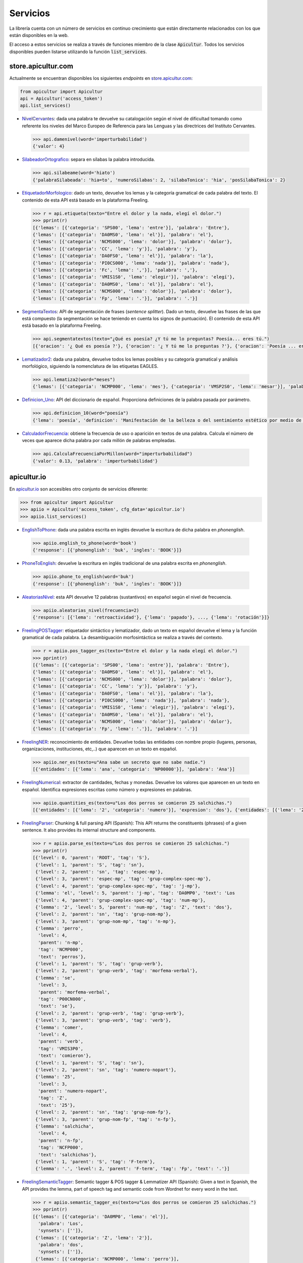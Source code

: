 
Servicios
=========
La librería cuenta con un número de servicios en continuo crecimiento
que están directamente relacionados con los que están disponibles en
la web.

El acceso a estos servicios se realiza a través de funciones miembro de
la clase :code:`Apicultur`. Todos los servicios disponibles pueden listarse
utilizando la función :code:`list_services`.


store.apicultur.com
-------------------
Actualmente se encuentran disponibles los siguientes *endpoints* en `store.apicultur.com`_:

.. _store.apicultur.com: http://store.apicultur.com/

.. code:: python

    from apicultur import Apicultur
    api = Apicultur('access_token')
    api.list_services()

* NivelCervantes_: dada una palabra te devuelve su catalogación según el nivel de dificultad tomando como
  referente los niveles del Marco Europeo de Referencia para las Lenguas y las directrices del
  Instituto Cervantes.

.. _NivelCervantes: https://store.apicultur.com/apis/info?name=NivelCervantes&version=1.0.0&provider=MolinodeIdeas

    .. code::

        >>> api.damenivel(word='imperturbabilidad')
        {'valor': 4}

* SilabeadorOrtografico_: separa en sílabas la palabra introducida.

.. _SilabeadorOrtografico: http://store.apicultur.com/apis/info?name=SilabeadorOrtografico&version=1.0.0&provider=MolinodeIdeas

    .. code::

        >>> api.silabeame(word='hiato')
        {'palabraSilabeada': 'hia=to', 'numeroSilabas': 2, 'silabaTonica': 'hia', 'posSilabaTonica': 2}

* EtiquetadorMorfologico_: dado un texto, devuelve los lemas y la categoría gramatical de cada palabra del
  texto. El contenido de esta API está basado en la plataforma Freeling.

.. _EtiquetadorMorfologico:  https://store.apicultur.com/apis/info?name=EtiquetadorMorfologico&version=1.0.0&provider=MolinodeIdeas

    .. code::

        >>> r = api.etiqueta(texto="Entre el dolor y la nada, elegí el dolor.")
        >>> pprint(r)
        [{'lemas': [{'categoria': 'SPS00', 'lema': 'entre'}], 'palabra': 'Entre'},
        {'lemas': [{'categoria': 'DA0MS0', 'lema': 'el'}], 'palabra': 'el'},
        {'lemas': [{'categoria': 'NCMS000', 'lema': 'dolor'}], 'palabra': 'dolor'},
        {'lemas': [{'categoria': 'CC', 'lema': 'y'}], 'palabra': 'y'},
        {'lemas': [{'categoria': 'DA0FS0', 'lema': 'el'}], 'palabra': 'la'},
        {'lemas': [{'categoria': 'PI0CS000', 'lema': 'nada'}], 'palabra': 'nada'},
        {'lemas': [{'categoria': 'Fc', 'lema': ','}], 'palabra': ','},
        {'lemas': [{'categoria': 'VMIS1S0', 'lema': 'elegir'}], 'palabra': 'elegí'},
        {'lemas': [{'categoria': 'DA0MS0', 'lema': 'el'}], 'palabra': 'el'},
        {'lemas': [{'categoria': 'NCMS000', 'lema': 'dolor'}], 'palabra': 'dolor'},
        {'lemas': [{'categoria': 'Fp', 'lema': '.'}], 'palabra': '.'}]

* SegmentaTextos_: API de segmentación de frases (*sentence splitter*). Dado un texto, devuelve las
  frases de las que está compuesto (la segmentación se hace teniendo en cuenta los signos de
  puntuación). El contenido de esta API está basado en la plataforma Freeling.

.. _SegmentaTextos: https://store.apicultur.com/apis/info?name=SegmentadorDeTextos&version=1.0.0&provider=MolinodeIdeas

    .. code::

        >>> api.segmentatextos(texto="¿Qué es poesía? ¿Y tú me lo preguntas? Poesía... eres tú.")
        [{'oracion': '¿ Qué es poesía ?'}, {'oracion': '¿ Y tú me lo preguntas ?'}, {'oracion': 'Poesía ... eres tú .'}]

* Lematizador2_: dada una palabra, devuelve todos los lemas posibles y su categoría gramatical y análisis
  morfológico, siguiendo la nomenclatura de las etiquetas EAGLES.

.. _Lematizador2: http://store.apicultur.com/apis/info?name=Lematizador2&version=1.0.0&provider=MolinodeIdeas

    .. code::

        >>> api.lematiza2(word="meses")
        {'lemas': [{'categoria': 'NCMP000', 'lema': 'mes'}, {'categoria': 'VMSP2S0', 'lema': 'mesar'}], 'palabra': 'meses'}

* Definicion_Uno_: API del diccionario de español. Proporciona definiciones de la palabra pasada por
  parámetro.

.. _Definicion_Uno: https://store.apicultur.com/apis/info?name=DiccionariodeEspanol&version=1.0.0&provider=MolinodeIdeas

    .. code::

        >>> api.definicion_10(word="poesía")
        {'lema': 'poesía', 'definicion': 'Manifestación de la belleza o del sentimiento estético por medio de la palabra, en verso o en prosa.'}

* CalculadorFrecuencia_: obtiene la frecuencia de uso o aparición en textos de una palabra. Calcula el
  número de veces que aparece dicha palabra por cada millón de palabras empleadas.

.. _CalculadorFrecuencia: https://store.apicultur.com/apis/info?name=CalculadorFrecuencia&version=1.0.0&provider=MolinodeIdeas

    .. code::

        >>> api.CalculaFrecuenciaPorMillon(word="imperturbabilidad")
        {'valor': 0.13, 'palabra': 'imperturbabilidad'}


apicultur.io
------------
En `apicultur.io`_ son accesibles otro conjunto de servicios diferente:

.. _apicultur.io: https://apicultur.io/

.. code:: python

    >>> from apicultur import Apicultur
    >>> apiio = Apicultur('access_token', cfg_data='apicultur.io')
    >>> apiio.list_services()


* EnglishToPhone_: dada una palabra escrita en inglés devuelve la escritura de dicha palabra en *phonenglish*.

.. _EnglishToPhone: https://apicultur.io/apis/info?name=Phonenglis_english_to_phonenglish&version=1.0&provider=MolinodeIdeas

    .. code::

        >>> apiio.english_to_phone(word='book')
        {'response': [{'phonenglish': 'buk', 'ingles': 'BOOK'}]}


* PhoneToEnglish_: devuelve la escritura en inglés tradicional de una palabra escrita en *phonenglish*.

.. _PhoneToEnglish: https://apicultur.io/apis/info?name=Ponenglish_phonenglish_to_english&version=1.0&provider=MolinodeIdeas

    .. code::

        >>> apiio.phone_to_english(word='buk')
        {'response': [{'phonenglish': 'buk', 'ingles': 'BOOK'}]}

* AleatoriasNivel_: esta API devuelve 12 palabras (sustantivos) en español según el nivel de frecuencia.

.. _AleatoriasNivel: http://apicultur.io/apis/info?name=WordsbyFreq_Word_Molino_es&version=1.0.0&provider=MolinodeIdeas

    .. code::

        >>> apiio.aleatorias_nivel(frecuencia=2)
        {'response': [{'lema': 'retroactividad'}, {'lema': 'papado'}, ..., {'lema': 'rotación'}]}

* FreelingPOSTagger_: etiquetador sintáctico y lematizador, dado un texto en español devuelve el lema
  y la función gramatical de cada palabra. La desambiguación morfosintáctica se realiza a través del contexto.

.. _FreelingPOSTagger: https://apicultur.io/apis/info?name=POStagger_Freeling_es&version=1.0.0&provider=TheLinguist

    .. code::

        >>> r = apiio.pos_tagger_es(texto="Entre el dolor y la nada elegí el dolor.")
        >>> pprint(r)
        [{'lemas': [{'categoria': 'SPS00', 'lema': 'entre'}], 'palabra': 'Entre'},
        {'lemas': [{'categoria': 'DA0MS0', 'lema': 'el'}], 'palabra': 'el'},
        {'lemas': [{'categoria': 'NCMS000', 'lema': 'dolor'}], 'palabra': 'dolor'},
        {'lemas': [{'categoria': 'CC', 'lema': 'y'}], 'palabra': 'y'},
        {'lemas': [{'categoria': 'DA0FS0', 'lema': 'el'}], 'palabra': 'la'},
        {'lemas': [{'categoria': 'PI0CS000', 'lema': 'nada'}], 'palabra': 'nada'},
        {'lemas': [{'categoria': 'VMIS1S0', 'lema': 'elegir'}], 'palabra': 'elegí'},
        {'lemas': [{'categoria': 'DA0MS0', 'lema': 'el'}], 'palabra': 'el'},
        {'lemas': [{'categoria': 'NCMS000', 'lema': 'dolor'}], 'palabra': 'dolor'},
        {'lemas': [{'categoria': 'Fp', 'lema': '.'}], 'palabra': '.'}]

* FreelingNER_: reconocimiento de entidades. Devuelve todas las entidades con nombre propio (lugares,
  personas, organizaciones, instituciones, etc,..) que aparecen en un texto en español.

.. _FreelingNER: https://apicultur.io/apis/info?name=NamedEntityRecognition_Freeling_es&version=1.0.0&provider=TheLinguist

    .. code::

        >>> apiio.ner_es(texto=u"Ana sabe un secreto que no sabe nadie.")
        [{'entidades': [{'lema': 'ana', 'categoria': 'NP00000'}], 'palabra': 'Ana'}]

* FreelingNumerical_: extractor de cantidades, fechas y monedas. Devuelve los valores que aparecen en un
  texto en español. Identifica expresiones escritas como número y expresiones en palabras.

.. _FreelingNumerical: https://apicultur.io/apis/info?name=NumericalExpressionRecognition_Freeling_es&version=1.0.0&provider=TheLinguist

    .. code::

        >>> apiio.quantities_es(texto=u"Los dos perros se comieron 25 salchichas.")
        [{'entidades': [{'lema': '2', 'categoria': 'numero'}], 'expresion': 'dos'}, {'entidades': [{'lema': '25', 'categoria': 'numero'}], 'expresion': '25'}]

* FreelingParser_: Chunking & full parsing API (Spanish): This API returns the constituents (phrases)
  of a given sentence. It also provides its internal structure and components.

.. _FreelingParser: https://apicultur.io/apis/info?name=Parser_Freeling_es&version=1.0.0&provider=TheLinguist

    .. code::

        >>> r = apiio.parse_es(texto=u"Los dos perros se comieron 25 salchichas.")
        >>> pprint(r)
        [{'level': 0, 'parent': 'ROOT', 'tag': 'S'},
         {'level': 1, 'parent': 'S', 'tag': 'sn'},
         {'level': 2, 'parent': 'sn', 'tag': 'espec-mp'},
         {'level': 3, 'parent': 'espec-mp', 'tag': 'grup-complex-spec-mp'},
         {'level': 4, 'parent': 'grup-complex-spec-mp', 'tag': 'j-mp'},
         {'lemma': 'el', 'level': 5, 'parent': 'j-mp', 'tag': 'DA0MP0', 'text': 'Los
         {'level': 4, 'parent': 'grup-complex-spec-mp', 'tag': 'num-mp'},
         {'lemma': '2', 'level': 5, 'parent': 'num-mp', 'tag': 'Z', 'text': 'dos'},
         {'level': 2, 'parent': 'sn', 'tag': 'grup-nom-mp'},
         {'level': 3, 'parent': 'grup-nom-mp', 'tag': 'n-mp'},
         {'lemma': 'perro',
          'level': 4,
          'parent': 'n-mp',
          'tag': 'NCMP000',
          'text': 'perros'},
         {'level': 1, 'parent': 'S', 'tag': 'grup-verb'},
         {'level': 2, 'parent': 'grup-verb', 'tag': 'morfema-verbal'},
         {'lemma': 'se',
          'level': 3,
          'parent': 'morfema-verbal',
          'tag': 'P00CN000',
          'text': 'se'},
         {'level': 2, 'parent': 'grup-verb', 'tag': 'grup-verb'},
         {'level': 3, 'parent': 'grup-verb', 'tag': 'verb'},
         {'lemma': 'comer',
          'level': 4,
          'parent': 'verb',
          'tag': 'VMIS3P0',
          'text': 'comieron'},
         {'level': 1, 'parent': 'S', 'tag': 'sn'},
         {'level': 2, 'parent': 'sn', 'tag': 'numero-nopart'},
         {'lemma': '25',
          'level': 3,
          'parent': 'numero-nopart',
          'tag': 'Z',
          'text': '25'},
         {'level': 2, 'parent': 'sn', 'tag': 'grup-nom-fp'},
         {'level': 3, 'parent': 'grup-nom-fp', 'tag': 'n-fp'},
         {'lemma': 'salchicha',
          'level': 4,
          'parent': 'n-fp',
          'tag': 'NCFP000',
          'text': 'salchichas'},
         {'level': 1, 'parent': 'S', 'tag': 'F-term'},
         {'lemma': '.', 'level': 2, 'parent': 'F-term', 'tag': 'Fp', 'text': '.'}]

* FreelingSemanticTagger_: Semantic tagger & POS tagger & Lemmatizer API (Spanish): Given a text in Spanish,
  the API provides the lemma, part of speech tag and semantic code from Wordnet for every word in the text.

.. _FreelingSemanticTagger: https://apicultur.io/apis/info?name=SemanticTagger_Freeling_es&version=1.0.0&provider=TheLinguist

    .. code::

        >>> r = apiio.semantic_tagger_es(texto=u"Los dos perros se comieron 25 salchichas.")
        >>> pprint(r)
        [{'lemas': [{'categoria': 'DA0MP0', 'lema': 'el'}],
          'palabra': 'Los',
          'synsets': ['']},
         {'lemas': [{'categoria': 'Z', 'lema': '2'}],
          'palabra': 'dos',
          'synsets': ['']},
         {'lemas': [{'categoria': 'NCMP000', 'lema': 'perro'}],
          'palabra': 'perros',
          'synsets': ['02084071-n', '10539715-n']},
         {'lemas': [{'categoria': 'P00CN000', 'lema': 'se'}],
          'palabra': 'se',
          'synsets': ['']},
         {'lemas': [{'categoria': 'VMIS3P0', 'lema': 'comer'}],
          'palabra': 'comieron',
          'synsets': ['01166351-v', '01168468-v', '01185304-v']},
         {'lemas': [{'categoria': 'Z', 'lema': '25'}],
          'palabra': '25',
          'synsets': ['']},
         {'lemas': [{'categoria': 'NCFP000', 'lema': 'salchicha'}],
          'palabra': 'salchichas',
          'synsets': ['07675627-n']},
         {'lemas': [{'categoria': 'Fp', 'lema': '.'}],
          'palabra': '.',
          'synsets': ['']}]

* FreelingSentenceSplitter_: Sentence splitter API (Spanish): This API splits a given text into sentences
  taking into account Spanish rules for punctuation marks.

.. _FreelingSentenceSplitter: https://apicultur.io/apis/info?name=SenteceSplitter_Freeling_es&version=1.0.0&provider=TheLinguist

    .. code::

        >>> apiio.sentence_splitter_es(texto=u"¿Qué es poesía? ¿Y tú me lo preguntas? Poesía... eres tú.")
        [{'oracion': '¿ Qué es poesía ?'}, {'oracion': '¿ Y tú me lo preguntas ?'}, {'oracion': 'Poesía ... eres tú .'}]

* FreelingSyntaxAnalysis_: Syntax analysis API (Spanish): This API returns the syntax analysis
  (chunks, phrases and dependency relations between components) of a given sentence.

.. _FreelingSyntaxAnalysis: https://apicultur.io/apis/info?name=SyntaxAnalysis_Freeling_es&version=1.0.0&provider=TheLinguist

    .. code::

        >>> r = apiio.syntax_analysis_es(texto=u"¿Qué es poesía? ¿Y tú me lo preguntas? Poesía... eres tú.")
        >>> pprint(r)
        [{'label': 'grup-verb',
          'lemma': 'ser',
          'parent': None,
          'rel': 'top',
          'tag': 'VSIP3S0',
          'text': 'es'},
         {'label': 'F-no-c',
          'lemma': '¿',
          'parent': 'top',
          'rel': 'term',
          'tag': 'Fia',
          'text': '¿'},
         {'label': 'sn',
          'lemma': 'qué',
          'parent': 'top',
          'rel': 'subj',
          'tag': 'PT0CN000',
          'text': 'Qué'},
         {'label': 'sn',
          'lemma': 'poesía',
          'parent': 'top',
          'rel': 'att',
          'tag': 'NCFS000',
          'text': 'poesía'},
         {'label': 'F-term',
          'lemma': '?',
          'parent': 'top',
          'rel': 'term',
          'tag': 'Fit',
          'text': '?'},
         {'label': 'F-no-c',
          'lemma': '¿',
          'parent': None,
          'rel': 'top',
          'tag': 'Fia',
          'text': '¿'},
         {'label': 'coor-n',
          'lemma': 'y',
          'parent': 'top',
          'rel': 'modnorule',
          'tag': 'CC',
          'text': 'Y'},
         {'label': 'sn',
          'lemma': 'tú',
          'parent': 'modnorule',
          'rel': 'co-n',
          'tag': 'PP2CSN00',
          'text': 'tú'},
         {'label': 'patons',
          'lemma': 'me',
          'parent': 'top',
          'rel': 'modnorule',
          'tag': 'PP1CS000',
          'text': 'me'},
         {'label': 'patons',
          'lemma': 'lo',
          'parent': 'top',
          'rel': 'modnorule',
          'tag': 'PP3CNA00',
          'text': 'lo'},
         {'label': 'sn',
          'lemma': 'pregunta',
          'parent': 'top',
          'rel': 'modnorule',
          'tag': 'NCFP000',
          'text': 'preguntas'},
         {'label': 'F-term',
          'lemma': '?',
          'parent': 'modnorule',
          'rel': 'term',
          'tag': 'Fit',
          'text': '?'},
         {'label': 'grup-verb',
          'lemma': 'ser',
          'parent': None,
          'rel': 'top',
          'tag': 'VSIP2S0',
          'text': 'eres'},
         {'label': 'sn',
          'lemma': 'poesía',
          'parent': 'top',
          'rel': 'subj',
          'tag': 'NP00000',
          'text': 'Poesía'},
         {'label': 'F-no-c',
          'lemma': '...',
          'parent': 'subj',
          'rel': 'modnomatch',
          'tag': 'Fs',
          'text': '...'},
         {'label': 'sn',
          'lemma': 'tú',
          'parent': 'top',
          'rel': 'att',
          'tag': 'PP2CSN00',
          'text': 'tú'},
         {'label': 'F-term',
          'lemma': '.',
          'parent': 'top',
          'rel': 'term',
          'tag': 'Fp',
          'text': '.'}]

* FreelingTokenizer_: Tokenizer API: This API divides a given text in Spanish into of words.

.. _FreelingTokenizer: https://apicultur.io/apis/info?name=Tokenizer_Freeling_es&version=1.0.0&provider=TheLinguist

    .. code::

        >>> r = apiio.tokenize_es(texto=u"¿Qué es poesía? ¿Y tú me lo preguntas? Poesía... eres tú.")
        >>> pprint(r)
        [{'oracion': ['¿', 'Qué', 'es', 'poesía', '?']},
         {'oracion': ['¿', 'Y', 'tú', 'me', 'lo', 'preguntas', '?']},
         {'oracion': ['Poesía', '...', 'eres', 'tú', '.']}]

